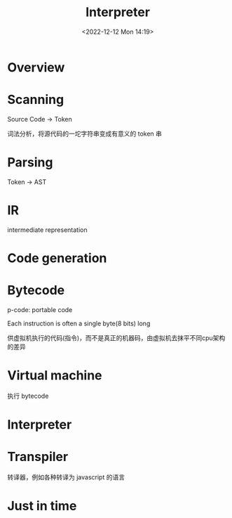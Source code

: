 #+TITLE: Interpreter
#+DATE:<2022-12-12 Mon 14:19>
#+FILETAGS:  interpreter

* Overview

* Scanning

Source Code -> Token

词法分析，将源代码的一坨字符串变成有意义的 token 串

* Parsing

Token -> AST

* IR

intermediate representation

* Code generation

* Bytecode

p-code: portable code

Each instruction is often a single byte(8 bits) long

供虚拟机执行的代码(指令)，而不是真正的机器码，由虚拟机去抹平不同cpu架构的差异

* Virtual machine

执行 bytecode

* Interpreter
* Transpiler
转译器，例如各种转译为 javascript 的语言

* Just in time
